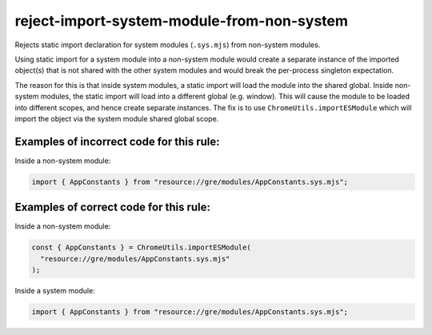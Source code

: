 reject-import-system-module-from-non-system
===========================================

Rejects static import declaration for system modules (``.sys.mjs``) from non-system
modules.

Using static import for a system module into a non-system module would create a separate instance of the imported object(s) that is not shared with the other system modules and would break the per-process singleton expectation.

The reason for this is that inside system modules, a static import will load the module into the shared global. Inside non-system modules, the static import will load into a different global (e.g. window). This will cause the module to be loaded into different scopes, and hence create separate instances. The fix is to use ``ChromeUtils.importESModule`` which will import the object via the system module shared global scope.


Examples of incorrect code for this rule:
-----------------------------------------

Inside a non-system module:

.. code-block:: js

    import { AppConstants } from "resource://gre/modules/AppConstants.sys.mjs";

Examples of correct code for this rule:
---------------------------------------

Inside a non-system module:

.. code-block:: js

    const { AppConstants } = ChromeUtils.importESModule(
      "resource://gre/modules/AppConstants.sys.mjs"
    );

Inside a system module:

.. code-block:: js

    import { AppConstants } from "resource://gre/modules/AppConstants.sys.mjs";
